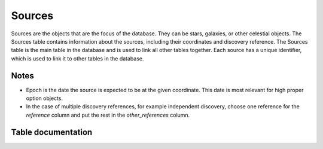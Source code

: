 Sources
#######

Sources are the objects that are the focus of the database. They can be stars, galaxies, or other celestial objects. 
The Sources table contains information about the sources, including their coordinates and discovery reference.
The Sources table is the main table in the database and is used to link all other tables together. 
Each source has a unique identifier, which is used to link it to other tables in the database.


Notes
-----
* Epoch is the date the source is expected to be at the given coordinate. 
  This date is most relevant for high proper option objects.
* In the case of multiple discovery references, for example independent discovery, choose one
  reference for the `reference` column and put the rest in the `other_references` column.

.. seealso::
  
  :py:mod:`ingest_source<astrodb_utils.sources.ingest_source>`
    Function to ingest source data

  :py:mod:`find_source_in_db<astrodb_utils.sources.find_source_in_db>`
    Function to find sources in the database


Table documentation
-------------------

.. mdinclude:: ../astrodb-template-db/docs/schema/Sources.md

